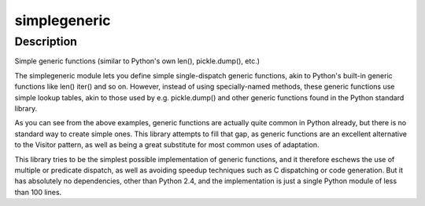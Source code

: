 simplegeneric
=============

Description
-----------

Simple generic functions (similar to Python's own len(), pickle.dump(),
etc.)

The simplegeneric module lets you define simple single-dispatch generic
functions, akin to Python's built-in generic functions like len() iter()
and so on. However, instead of using specially-named methods, these
generic functions use simple lookup tables, akin to those used by e.g.
pickle.dump() and other generic functions found in the Python standard
library.

As you can see from the above examples, generic functions are actually
quite common in Python already, but there is no standard way to create
simple ones. This library attempts to fill that gap, as generic
functions are an excellent alternative to the Visitor pattern, as well
as being a great substitute for most common uses of adaptation.

This library tries to be the simplest possible implementation of generic
functions, and it therefore eschews the use of multiple or predicate
dispatch, as well as avoiding speedup techniques such as C dispatching
or code generation. But it has absolutely no dependencies, other than
Python 2.4, and the implementation is just a single Python module of
less than 100 lines.
